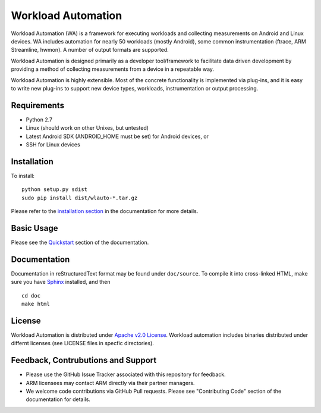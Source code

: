 Workload Automation
+++++++++++++++++++

Workload Automation (WA) is a framework for executing workloads and collecting
measurements on Android and Linux devices. WA includes automation for nearly 50
workloads (mostly Android), some common instrumentation (ftrace, ARM
Streamline, hwmon).  A number of output formats are supported. 

Workload Automation is designed primarily as a developer tool/framework to
facilitate data driven development by providing a method of collecting
measurements from a device in a repeatable way.

Workload Automation is highly extensible. Most of the concrete functionality is
implemented via plug-ins, and  it is easy to write new plug-ins to support new
device types, workloads, instrumentation or output processing. 


Requirements
============

- Python 2.7
- Linux (should work on other Unixes, but untested)
- Latest Android SDK (ANDROID_HOME must be set) for Android devices, or
- SSH for Linux devices


Installation
============

To install::

        python setup.py sdist
        sudo pip install dist/wlauto-*.tar.gz

Please refer to the `installation section <./doc/source/installation.rst>`_ 
in the documentation for more details.


Basic Usage
===========

Please see the `Quickstart <./doc/source/quickstart.rst>`_ section of the 
documentation.


Documentation
=============

Documentation in reStructuredText format may be found under ``doc/source``. To
compile it into cross-linked HTML, make sure you have `Sphinx
<http://sphinx-doc.org/install.html>`_ installed, and then ::

        cd doc
        make html


License
=======

Workload Automation is distributed under `Apache v2.0 License
<http://www.apache.org/licenses/LICENSE-2.0>`_. Workload automation includes
binaries distributed under differnt licenses (see LICENSE files in specfic
directories).


Feedback, Contrubutions and Support
===================================

- Please use the GitHub Issue Tracker associated with this repository for
  feedback.
- ARM licensees may contact ARM directly via their partner managers.
- We welcome code contributions via GitHub Pull requests. Please see
  "Contributing Code" section of the documentation for details.
